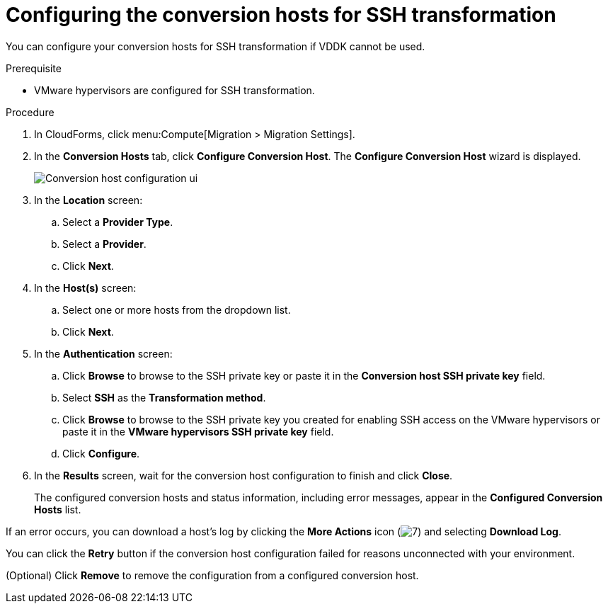 // Module included in the following assemblies:
//
// assembly_Preparing_the_1_2_environment_for_migration.adoc
[id="Configuring_the_1_2_{context}_conversion_hosts_for_SSH"]
= Configuring the conversion hosts for SSH transformation

You can configure your conversion hosts for SSH transformation if VDDK cannot be used.

.Prerequisite

* VMware hypervisors are configured for SSH transformation.

.Procedure

. In CloudForms, click menu:Compute[Migration > Migration Settings].
. In the *Conversion Hosts* tab, click *Configure Conversion Host*. The *Configure Conversion Host* wizard is displayed.
+
image:Conversion_host_configuration_ui.png[]

. In the *Location* screen:
.. Select a *Provider Type*.
.. Select a *Provider*.

ifdef::rhv[]
.. Select a *Cluster*.
endif::rhv[]
ifdef::osp[]
.. Select a *Project*.
endif::osp[]

.. Click *Next*.

. In the *Host(s)* screen:
.. Select one or more hosts from the dropdown list.
.. Click *Next*.

. In the *Authentication* screen:
.. Click *Browse* to browse to the SSH private key or paste it in the *Conversion host SSH private key* field.
+
ifdef::rhv[]
The Manager deploys a private SSH key on the conversion hosts in order to send commands and run playbooks. The default key file is `/etc/pki/ovirt-engine/keys/engine_id_rsa` on the Manager machine.
endif::rhv[]
ifdef::osp[]
The Red Hat OpenStack Platform user uses a private SSH key to connect to the conversion hosts.
endif::osp[]

.. Select *SSH* as the *Transformation method*.
.. Click *Browse* to browse to the SSH private key you created for enabling SSH access on the VMware hypervisors or paste it in the *VMware hypervisors SSH private key* field.
ifdef::rhv[]
+
[IMPORTANT]
====
If a host already has an SSH private key, you must delete the key manually in `/var/lib/vdsm/.ssh/id_rsa` before configuring it as a conversion host. Conversion host configuration does not overwrite existing keys.
====
endif::rhv[]

.. Click *Configure*.
. In the *Results* screen, wait for the conversion host configuration to finish and click *Close*.
+
The configured conversion hosts and status information, including error messages, appear in the *Configured Conversion Hosts* list.

If an error occurs, you can download a host's log by clicking the *More Actions* icon (image:More_actions_icon.png[7]) and selecting *Download Log*.

You can click the *Retry* button if the conversion host configuration failed for reasons unconnected with your environment.

(Optional) Click *Remove* to remove the configuration from a configured conversion host.
